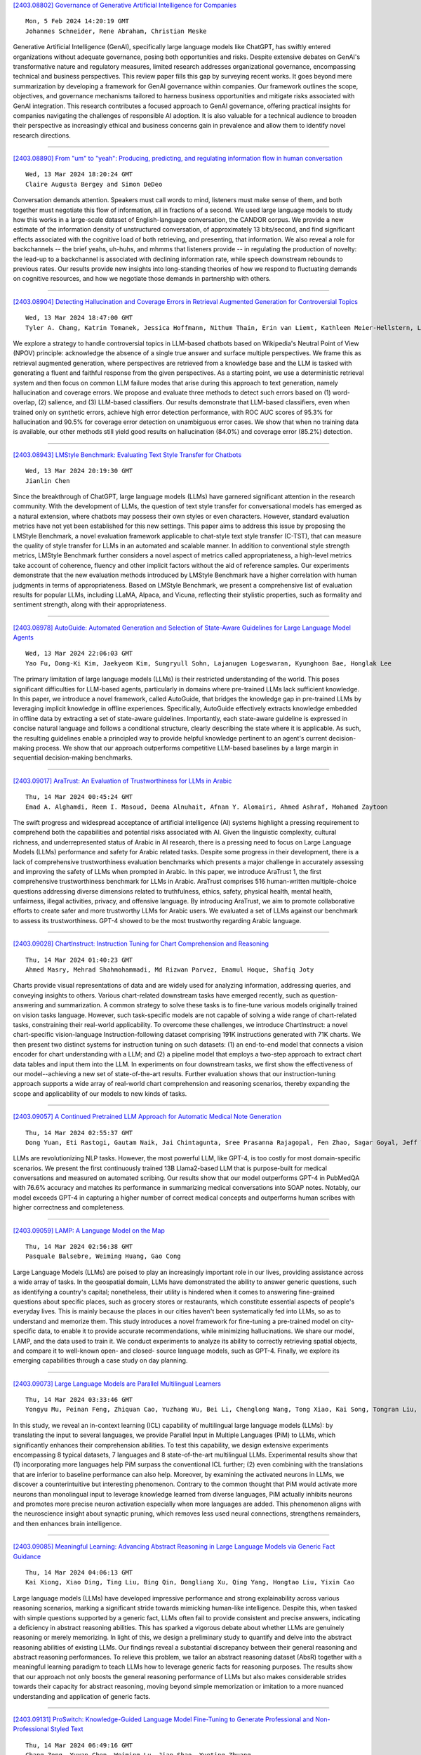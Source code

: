 
`[2403.08802] Governance of Generative Artificial Intelligence for Companies <https://arxiv.org/abs/2403.08802>`__

::

    Mon, 5 Feb 2024 14:20:19 GMT
    Johannes Schneider, Rene Abraham, Christian Meske

Generative Artificial Intelligence (GenAI), specifically large language models like ChatGPT, has swiftly entered organizations without adequate governance, posing both opportunities and risks. Despite extensive debates on GenAI's transformative nature and regulatory measures, limited research addresses organizational governance, encompassing technical and business perspectives. This review paper fills this gap by surveying recent works. It goes beyond mere summarization by developing a framework for GenAI governance within companies. Our framework outlines the scope, objectives, and governance mechanisms tailored to harness business opportunities and mitigate risks associated with GenAI integration. This research contributes a focused approach to GenAI governance, offering practical insights for companies navigating the challenges of responsible AI adoption. It is also valuable for a technical audience to broaden their perspective as increasingly ethical and business concerns gain in prevalence and allow them to identify novel research directions.

------------


`[2403.08890] From "um" to "yeah": Producing, predicting, and regulating information flow in human conversation <https://arxiv.org/abs/2403.08890>`__

::

    Wed, 13 Mar 2024 18:20:24 GMT
    Claire Augusta Bergey and Simon DeDeo

Conversation demands attention. Speakers must call words to mind, listeners must make sense of them, and both together must negotiate this flow of information, all in fractions of a second. We used large language models to study how this works in a large-scale dataset of English-language conversation, the CANDOR corpus. We provide a new estimate of the information density of unstructured conversation, of approximately 13 bits/second, and find significant effects associated with the cognitive load of both retrieving, and presenting, that information. We also reveal a role for backchannels -- the brief yeahs, uh-huhs, and mhmms that listeners provide -- in regulating the production of novelty: the lead-up to a backchannel is associated with declining information rate, while speech downstream rebounds to previous rates.
Our results provide new insights into long-standing theories of how we respond to fluctuating demands on cognitive resources, and how we negotiate those demands in partnership with others.

------------


`[2403.08904] Detecting Hallucination and Coverage Errors in Retrieval Augmented Generation for Controversial Topics <https://arxiv.org/abs/2403.08904>`__

::

    Wed, 13 Mar 2024 18:47:00 GMT
    Tyler A. Chang, Katrin Tomanek, Jessica Hoffmann, Nithum Thain, Erin van Liemt, Kathleen Meier-Hellstern, Lucas Dixon

We explore a strategy to handle controversial topics in LLM-based chatbots based on Wikipedia's Neutral Point of View (NPOV) principle: acknowledge the absence of a single true answer and surface multiple perspectives. We frame this as retrieval augmented generation, where perspectives are retrieved from a knowledge base and the LLM is tasked with generating a fluent and faithful response from the given perspectives. As a starting point, we use a deterministic retrieval system and then focus on common LLM failure modes that arise during this approach to text generation, namely hallucination and coverage errors. We propose and evaluate three methods to detect such errors based on (1) word-overlap, (2) salience, and (3) LLM-based classifiers. Our results demonstrate that LLM-based classifiers, even when trained only on synthetic errors, achieve high error detection performance, with ROC AUC scores of 95.3% for hallucination and 90.5% for coverage error detection on unambiguous error cases. We show that when no training data is available, our other methods still yield good results on hallucination (84.0%) and coverage error (85.2%) detection.

------------


`[2403.08943] LMStyle Benchmark: Evaluating Text Style Transfer for Chatbots <https://arxiv.org/abs/2403.08943>`__

::

    Wed, 13 Mar 2024 20:19:30 GMT
    Jianlin Chen

Since the breakthrough of ChatGPT, large language models (LLMs) have garnered significant attention in the research community. With the development of LLMs, the question of text style transfer for conversational models has emerged as a natural extension, where chatbots may possess their own styles or even characters. However, standard evaluation metrics have not yet been established for this new settings. This paper aims to address this issue by proposing the LMStyle Benchmark, a novel evaluation framework applicable to chat-style text style transfer (C-TST), that can measure the quality of style transfer for LLMs in an automated and scalable manner. In addition to conventional style strength metrics, LMStyle Benchmark further considers a novel aspect of metrics called appropriateness, a high-level metrics take account of coherence, fluency and other implicit factors without the aid of reference samples. Our experiments demonstrate that the new evaluation methods introduced by LMStyle Benchmark have a higher correlation with human judgments in terms of appropriateness.
Based on LMStyle Benchmark, we present a comprehensive list of evaluation results for popular LLMs, including LLaMA, Alpaca, and Vicuna, reflecting their stylistic properties, such as formality and sentiment strength, along with their appropriateness.

------------


`[2403.08978] AutoGuide: Automated Generation and Selection of State-Aware Guidelines for Large Language Model Agents <https://arxiv.org/abs/2403.08978>`__

::

    Wed, 13 Mar 2024 22:06:03 GMT
    Yao Fu, Dong-Ki Kim, Jaekyeom Kim, Sungryull Sohn, Lajanugen Logeswaran, Kyunghoon Bae, Honglak Lee

The primary limitation of large language models (LLMs) is their restricted understanding of the world. This poses significant difficulties for LLM-based agents, particularly in domains where pre-trained LLMs lack sufficient knowledge. In this paper, we introduce a novel framework, called AutoGuide, that bridges the knowledge gap in pre-trained LLMs by leveraging implicit knowledge in offline experiences. Specifically, AutoGuide effectively extracts knowledge embedded in offline data by extracting a set of state-aware guidelines. Importantly, each state-aware guideline is expressed in concise natural language and follows a conditional structure, clearly describing the state where it is applicable. As such, the resulting guidelines enable a principled way to provide helpful knowledge pertinent to an agent's current decision-making process. We show that our approach outperforms competitive LLM-based baselines by a large margin in sequential decision-making benchmarks.

------------


`[2403.09017] AraTrust: An Evaluation of Trustworthiness for LLMs in Arabic <https://arxiv.org/abs/2403.09017>`__

::

    Thu, 14 Mar 2024 00:45:24 GMT
    Emad A. Alghamdi, Reem I. Masoud, Deema Alnuhait, Afnan Y. Alomairi, Ahmed Ashraf, Mohamed Zaytoon

The swift progress and widespread acceptance of artificial intelligence (AI) systems highlight a pressing requirement to comprehend both the capabilities and potential risks associated with AI. Given the linguistic complexity, cultural richness, and underrepresented status of Arabic in AI research, there is a pressing need to focus on Large Language Models (LLMs) performance and safety for Arabic related tasks. Despite some progress in their development, there is a lack of comprehensive trustworthiness evaluation benchmarks which presents a major challenge in accurately assessing and improving the safety of LLMs when prompted in Arabic. In this paper, we introduce AraTrust 1, the first comprehensive trustworthiness benchmark for LLMs in Arabic. AraTrust comprises 516 human-written multiple-choice questions addressing diverse dimensions related to truthfulness, ethics, safety, physical health, mental health, unfairness, illegal activities, privacy, and offensive language. By introducing AraTrust, we aim to promote collaborative efforts to create safer and more trustworthy LLMs for Arabic users. We evaluated a set of LLMs against our benchmark to assess its trustworthiness. GPT-4 showed to be the most trustworthy regarding Arabic language.

------------


`[2403.09028] ChartInstruct: Instruction Tuning for Chart Comprehension and Reasoning <https://arxiv.org/abs/2403.09028>`__

::

    Thu, 14 Mar 2024 01:40:23 GMT
    Ahmed Masry, Mehrad Shahmohammadi, Md Rizwan Parvez, Enamul Hoque, Shafiq Joty

Charts provide visual representations of data and are widely used for analyzing information, addressing queries, and conveying insights to others.
Various chart-related downstream tasks have emerged recently, such as question-answering and summarization. A common strategy to solve these tasks is to fine-tune various models originally trained on vision tasks language.
However, such task-specific models are not capable of solving a wide range of chart-related tasks, constraining their real-world applicability. To overcome these challenges, we introduce ChartInstruct: a novel chart-specific vision-language Instruction-following dataset comprising 191K instructions generated with 71K charts. We then present two distinct systems for instruction tuning on such datasets: (1) an end-to-end model that connects a vision encoder for chart understanding with a LLM; and (2) a pipeline model that employs a two-step approach to extract chart data tables and input them into the LLM. In experiments on four downstream tasks, we first show the effectiveness of our model--achieving a new set of state-of-the-art results. Further evaluation shows that our instruction-tuning approach supports a wide array of real-world chart comprehension and reasoning scenarios, thereby expanding the scope and applicability of our models to new kinds of tasks.

------------


`[2403.09057] A Continued Pretrained LLM Approach for Automatic Medical Note Generation <https://arxiv.org/abs/2403.09057>`__

::

    Thu, 14 Mar 2024 02:55:37 GMT
    Dong Yuan, Eti Rastogi, Gautam Naik, Jai Chintagunta, Sree Prasanna Rajagopal, Fen Zhao, Sagar Goyal, Jeff Ward

LLMs are revolutionizing NLP tasks. However, the most powerful LLM, like GPT-4, is too costly for most domain-specific scenarios. We present the first continuously trained 13B Llama2-based LLM that is purpose-built for medical conversations and measured on automated scribing. Our results show that our model outperforms GPT-4 in PubMedQA with 76.6\% accuracy and matches its performance in summarizing medical conversations into SOAP notes. Notably, our model exceeds GPT-4 in capturing a higher number of correct medical concepts and outperforms human scribes with higher correctness and completeness.

------------


`[2403.09059] LAMP: A Language Model on the Map <https://arxiv.org/abs/2403.09059>`__

::

    Thu, 14 Mar 2024 02:56:38 GMT
    Pasquale Balsebre, Weiming Huang, Gao Cong

Large Language Models (LLMs) are poised to play an increasingly important role in our lives, providing assistance across a wide array of tasks. In the geospatial domain, LLMs have demonstrated the ability to answer generic questions, such as identifying a country's capital; nonetheless, their utility is hindered when it comes to answering fine-grained questions about specific places, such as grocery stores or restaurants, which constitute essential aspects of people's everyday lives. This is mainly because the places in our cities haven't been systematically fed into LLMs, so as to understand and memorize them. This study introduces a novel framework for fine-tuning a pre-trained model on city-specific data, to enable it to provide accurate recommendations, while minimizing hallucinations. We share our model, LAMP, and the data used to train it. We conduct experiments to analyze its ability to correctly retrieving spatial objects, and compare it to well-known open- and closed- source language models, such as GPT-4. Finally, we explore its emerging capabilities through a case study on day planning.

------------


`[2403.09073] Large Language Models are Parallel Multilingual Learners <https://arxiv.org/abs/2403.09073>`__

::

    Thu, 14 Mar 2024 03:33:46 GMT
    Yongyu Mu, Peinan Feng, Zhiquan Cao, Yuzhang Wu, Bei Li, Chenglong Wang, Tong Xiao, Kai Song, Tongran Liu, Chunliang Zhang, Jingbo Zhu

In this study, we reveal an in-context learning (ICL) capability of multilingual large language models (LLMs): by translating the input to several languages, we provide Parallel Input in Multiple Languages (PiM) to LLMs, which significantly enhances their comprehension abilities. To test this capability, we design extensive experiments encompassing 8 typical datasets, 7 languages and 8 state-of-the-art multilingual LLMs. Experimental results show that (1) incorporating more languages help PiM surpass the conventional ICL further; (2) even combining with the translations that are inferior to baseline performance can also help. Moreover, by examining the activated neurons in LLMs, we discover a counterintuitive but interesting phenomenon. Contrary to the common thought that PiM would activate more neurons than monolingual input to leverage knowledge learned from diverse languages, PiM actually inhibits neurons and promotes more precise neuron activation especially when more languages are added. This phenomenon aligns with the neuroscience insight about synaptic pruning, which removes less used neural connections, strengthens remainders, and then enhances brain intelligence.

------------


`[2403.09085] Meaningful Learning: Advancing Abstract Reasoning in Large Language Models via Generic Fact Guidance <https://arxiv.org/abs/2403.09085>`__

::

    Thu, 14 Mar 2024 04:06:13 GMT
    Kai Xiong, Xiao Ding, Ting Liu, Bing Qin, Dongliang Xu, Qing Yang, Hongtao Liu, Yixin Cao

Large language models (LLMs) have developed impressive performance and strong explainability across various reasoning scenarios, marking a significant stride towards mimicking human-like intelligence. Despite this, when tasked with simple questions supported by a generic fact, LLMs often fail to provide consistent and precise answers, indicating a deficiency in abstract reasoning abilities. This has sparked a vigorous debate about whether LLMs are genuinely reasoning or merely memorizing. In light of this, we design a preliminary study to quantify and delve into the abstract reasoning abilities of existing LLMs.
Our findings reveal a substantial discrepancy between their general reasoning and abstract reasoning performances. To relieve this problem, we tailor an abstract reasoning dataset (AbsR) together with a meaningful learning paradigm to teach LLMs how to leverage generic facts for reasoning purposes. The results show that our approach not only boosts the general reasoning performance of LLMs but also makes considerable strides towards their capacity for abstract reasoning, moving beyond simple memorization or imitation to a more nuanced understanding and application of generic facts.

------------


`[2403.09131] ProSwitch: Knowledge-Guided Language Model Fine-Tuning to Generate Professional and Non-Professional Styled Text <https://arxiv.org/abs/2403.09131>`__

::

    Thu, 14 Mar 2024 06:49:16 GMT
    Chang Zong, Yuyan Chen, Weiming Lu, Jian Shao, Yueting Zhuang

Large Language Models (LLMs) have demonstrated efficacy in various linguistic applications, including text summarization and controlled text generation.
However, studies into their capacity of switching between styles via fine-tuning remain underexplored. This study concentrates on textual professionalism and introduces a novel methodology, named ProSwitch, which equips a language model with the ability to produce both professional and non-professional responses through knowledge-guided instruction tuning.
ProSwitch unfolds across three phases: data preparation for gathering domain knowledge and training corpus; instruction tuning for optimizing language models with multiple levels of instruction formats; and comprehensive evaluation for assessing the professionalism discrimination and reference-based quality of generated text. Comparative analysis of ProSwitch against both general and specialized language models reveals that our approach outperforms baselines in switching between professional and non-professional text generation.

------------


`[2403.09148] Evaluating LLMs for Gender Disparities in Notable Persons <https://arxiv.org/abs/2403.09148>`__

::

    Thu, 14 Mar 2024 07:58:27 GMT
    Lauren Rhue, Sofie Goethals, Arun Sundararajan

This study examines the use of Large Language Models (LLMs) for retrieving factual information, addressing concerns over their propensity to produce factually incorrect "hallucinated" responses or to altogether decline to even answer prompt at all. Specifically, it investigates the presence of gender-based biases in LLMs' responses to factual inquiries. This paper takes a multi-pronged approach to evaluating GPT models by evaluating fairness across multiple dimensions of recall, hallucinations and declinations. Our findings reveal discernible gender disparities in the responses generated by GPT-3.5.
While advancements in GPT-4 have led to improvements in performance, they have not fully eradicated these gender disparities, notably in instances where responses are declined. The study further explores the origins of these disparities by examining the influence of gender associations in prompts and the homogeneity in the responses.

------------


`[2403.09162] Unveiling the Generalization Power of Fine-Tuned Large Language Models <https://arxiv.org/abs/2403.09162>`__

::

    Thu, 14 Mar 2024 08:18:59 GMT
    Haoran Yang, Yumeng Zhang, Jiaqi Xu, Hongyuan Lu, Pheng Ann Heng, Wai Lam

While Large Language Models (LLMs) have demonstrated exceptional multitasking abilities, fine-tuning these models on downstream, domain-specific datasets is often necessary to yield superior performance on test sets compared to their counterparts without fine-tuning. However, the comprehensive effects of fine-tuning on the LLMs' generalization ability are not fully understood. This paper delves into the differences between original, unmodified LLMs and their fine-tuned variants. Our primary investigation centers on whether fine-tuning affects the generalization ability intrinsic to LLMs. To elaborate on this, we conduct extensive experiments across five distinct language tasks on various datasets. Our main findings reveal that models fine-tuned on generation and classification tasks exhibit dissimilar behaviors in generalizing to different domains and tasks. Intriguingly, we observe that integrating the in-context learning strategy during fine-tuning on generation tasks can enhance the model's generalization ability. Through this systematic investigation, we aim to contribute valuable insights into the evolving landscape of fine-tuning practices for LLMs.

------------


`[2403.09163] Caveat Lector: Large Language Models in Legal Practice <https://arxiv.org/abs/2403.09163>`__

::

    Thu, 14 Mar 2024 08:19:41 GMT
    Eliza Mik

The current fascination with large language models, or LLMs, derives from the fact that many users lack the expertise to evaluate the quality of the generated text. LLMs may therefore appear more capable than they actually are.
The dangerous combination of fluency and superficial plausibility leads to the temptation to trust the generated text and creates the risk of overreliance.
Who would not trust perfect legalese? Relying recent findings in both technical and legal scholarship, this Article counterbalances the overly optimistic predictions as to the role of LLMs in legal practice. Integrating LLMs into legal workstreams without a better comprehension of their limitations, will create inefficiencies if not outright risks. Notwithstanding their unprecedented ability to generate text, LLMs do not understand text. Without the ability to understand meaning, LLMs will remain unable to use language, to acquire knowledge and to perform complex reasoning tasks. Trained to model language on the basis of stochastic word predictions, LLMs cannot distinguish fact from fiction. Their knowledge of the law is limited to word strings memorized in their parameters. It is also incomplete and largely incorrect.
LLMs operate at the level of word distributions, not at the level of verified facts. The resulting propensity to hallucinate, to produce statements that are incorrect but appear helpful and relevant, is alarming in high-risk areas like legal services. At present, lawyers should beware of relying on text generated by LLMs.

------------


`[2403.09164] Exploring the Comprehension of ChatGPT in Traditional Chinese Medicine Knowledge <https://arxiv.org/abs/2403.09164>`__

::

    Thu, 14 Mar 2024 08:20:40 GMT
    Li Yizhen, Huang Shaohan, Qi Jiaxing, Quan Lei, Han Dongran, Luan Zhongzhi

No previous work has studied the performance of Large Language Models (LLMs) in the context of Traditional Chinese Medicine (TCM), an essential and distinct branch of medical knowledge with a rich history. To bridge this gap, we present a TCM question dataset named TCM-QA, which comprises three question types: single choice, multiple choice, and true or false, to examine the LLM's capacity for knowledge recall and comprehensive reasoning within the TCM domain. In our study, we evaluate two settings of the LLM, zero-shot and few-shot settings, while concurrently discussing the differences between English and Chinese prompts. Our results indicate that ChatGPT performs best in true or false questions, achieving the highest precision of 0.688 while scoring the lowest precision is 0.241 in multiple-choice questions. Furthermore, we observed that Chinese prompts outperformed English prompts in our evaluations.
Additionally, we assess the quality of explanations generated by ChatGPT and their potential contribution to TCM knowledge comprehension. This paper offers valuable insights into the applicability of LLMs in specialized domains and paves the way for future research in leveraging these powerful models to advance TCM.

------------


`[2403.09167] Dial-insight: Fine-tuning Large Language Models with High-Quality Domain-Specific Data Preventing Capability Collapse <https://arxiv.org/abs/2403.09167>`__

::

    Thu, 14 Mar 2024 08:27:32 GMT
    Jianwei Sun, Chaoyang Mei, Linlin Wei, Kaiyu Zheng, Na Liu, Ming Cui, Tianyi Li

The efficacy of large language models (LLMs) is heavily dependent on the quality of the underlying data, particularly within specialized domains. A common challenge when fine-tuning LLMs for domain-specific applications is the potential degradation of the model's generalization capabilities. To address these issues, we propose a two-stage approach for the construction of production prompts designed to yield high-quality data. This method involves the generation of a diverse array of prompts that encompass a broad spectrum of tasks and exhibit a rich variety of expressions. Furthermore, we introduce a cost-effective, multi-dimensional quality assessment framework to ensure the integrity of the generated labeling data. Utilizing a dataset comprised of service provider and customer interactions from the real estate sector, we demonstrate a positive correlation between data quality and model performance.
Notably, our findings indicate that the domain-specific proficiency of general LLMs can be enhanced through fine-tuning with data produced via our proposed method, without compromising their overall generalization abilities, even when exclusively domain-specific data is employed for fine-tuning.

------------


`[2403.09207] TaxoLLaMA: WordNet-based Model for Solving Multiple Lexical Sematic Tasks <https://arxiv.org/abs/2403.09207>`__

::

    Thu, 14 Mar 2024 09:21:25 GMT
    Viktor Moskvoretskii, Ekaterina Neminova, Alina Lobanova, Alexander Panchenko, Irina Nikishina

In this paper, we explore the capabilities of LLMs in capturing lexical-semantic knowledge from WordNet on the example of the LLaMA-2-7b model and test it on multiple lexical semantic tasks. As the outcome of our experiments, we present TaxoLLaMA, the everything-in-one model, lightweight due to 4-bit quantization and LoRA. It achieves 11 SotA results, 4 top-2 results out of 16 tasks for the Taxonomy Enrichment, Hypernym Discovery, Taxonomy Construction, and Lexical Entailment tasks. Moreover, it demonstrates very strong zero-shot performance on Lexical Entailment and Taxonomy Construction with no fine-tuning. We also explore its hidden multilingual and domain adaptation capabilities with a little tuning or few-shot learning. All datasets, code, and model are available online at https://github.com/VityaVitalich/TaxoLLaMA

------------


`[2403.09362] Komodo: A Linguistic Expedition into Indonesia's Regional Languages <https://arxiv.org/abs/2403.09362>`__

::

    Thu, 14 Mar 2024 13:12:21 GMT
    Louis Owen, Vishesh Tripathi, Abhay Kumar, Biddwan Ahmed

The recent breakthroughs in Large Language Models (LLMs) have mostly focused on languages with easily available and sufficient resources, such as English.
However, there remains a significant gap for languages that lack sufficient linguistic resources in the public domain. Our work introduces Komodo-7B, 7-billion-parameter Large Language Models designed to address this gap by seamlessly operating across Indonesian, English, and 11 regional languages in Indonesia. Komodo-7B is a family of LLMs that consist of Komodo-7B-Base and Komodo-7B-Instruct. Komodo-7B-Instruct stands out by achieving state-of-the-art performance in various tasks and languages, outperforming the benchmarks set by OpenAI's GPT-3.5, Cohere's Aya-101, Llama-2-Chat-13B, Mixtral-8x7B-Instruct-v0.1, Gemma-7B-it , and many more. This model not only demonstrates superior performance in both language-specific and overall assessments but also highlights its capability to excel in linguistic diversity. Our commitment to advancing language models extends beyond well-resourced languages, aiming to bridge the gap for those with limited linguistic assets. Additionally, Komodo-7B-Instruct's better cross-language understanding contributes to addressing educational disparities in Indonesia, offering direct translations from English to 11 regional languages, a significant improvement compared to existing language translation services.
Komodo-7B represents a crucial step towards inclusivity and effectiveness in language models, providing to the linguistic needs of diverse communities.

------------


`[2403.09488] Rectifying Demonstration Shortcut in In-Context Learning <https://arxiv.org/abs/2403.09488>`__

::

    Thu, 14 Mar 2024 15:30:14 GMT
    Joonwon Jang, Sanghwan Jang, Wonbin Kweon, Minjin Jeon and Hwanjo Yu

Large language models (LLMs) are able to solve various tasks with only a few demonstrations utilizing their in-context learning (ICL) abilities. However, LLMs often rely on their pre-trained semantic priors of demonstrations rather than on the input-label relationships to proceed with ICL prediction. In this work, we term this phenomenon as the `Demonstration Shortcut'. While previous works have primarily focused on improving ICL prediction results for predefined tasks, we aim to rectify the Demonstration Shortcut, thereby enabling the LLM to effectively learn new input-label relationships from demonstrations. To achieve this, we introduce In-Context Calibration, a demonstration-aware calibration method. We evaluate the effectiveness of the proposed method in two settings: (1) the Original ICL Task using the standard label space and (2) the Task Learning setting, where the label space is replaced with semantically unrelated tokens. In both settings, In-Context Calibration demonstrates substantial improvements, with results generalized across three LLM families (OPT, GPT, and Llama2) under various configurations.

------------


`[2403.09522] MT-PATCHER: Selective and Extendable Knowledge Distillation from Large Language Models for Machine Translation <https://arxiv.org/abs/2403.09522>`__

::

    Thu, 14 Mar 2024 16:07:39 GMT
    Jiahuan Li, Shanbo Cheng, Shujian Huang and Jiajun Chen

Large Language Models (LLM) have demonstrated their strong ability in the field of machine translation (MT), yet they suffer from high computational cost and latency. Therefore, transferring translation knowledge from giant LLMs to medium-sized machine translation models is a promising research direction.
However, traditional knowledge distillation methods do not take the capability of student and teacher models into consideration, therefore repeatedly teaching student models on the knowledge they have learned, and failing to extend to novel contexts and knowledge. In this paper, we propose a framework called MT-Patcher, which transfers knowledge from LLMs to existing MT models in a selective, comprehensive and proactive manner. Considering the current translation ability of student MT models, we only identify and correct their translation errors, instead of distilling the whole translation from the teacher. Leveraging the strong language abilities of LLMs, we instruct LLM teachers to synthesize diverse contexts and anticipate more potential errors for the student. Experiment results on translating both specific language phenomena and general MT benchmarks demonstrate that finetuning the student MT model on about 10% examples can achieve comparable results to the traditional knowledge distillation method, and synthesized potential errors and diverse contexts further improve translation performances on unseen contexts and words.

------------


`[2403.09539] Logits of API-Protected LLMs Leak Proprietary Information <https://arxiv.org/abs/2403.09539>`__

::

    Thu, 14 Mar 2024 16:27:49 GMT
    Matthew Finlayson, Swabha Swayamdipta, Xiang Ren

The commercialization of large language models (LLMs) has led to the common practice of high-level API-only access to proprietary models. In this work, we show that even with a conservative assumption about the model architecture, it is possible to learn a surprisingly large amount of non-public information about an API-protected LLM from a relatively small number of API queries (e.g., costing under $1,000 for OpenAI's gpt-3.5-turbo). Our findings are centered on one key observation: most modern LLMs suffer from a softmax bottleneck, which restricts the model outputs to a linear subspace of the full output space. We show that this lends itself to a model image or a model signature which unlocks several capabilities with affordable cost: efficiently discovering the LLM's hidden size, obtaining full-vocabulary outputs, detecting and disambiguating different model updates, identifying the source LLM given a single full LLM output, and even estimating the output layer parameters. Our empirical investigations show the effectiveness of our methods, which allow us to estimate the embedding size of OpenAI's gpt-3.5-turbo to be about 4,096.
Lastly, we discuss ways that LLM providers can guard against these attacks, as well as how these capabilities can be viewed as a feature (rather than a bug) by allowing for greater transparency and accountability.

------------


`[2403.09559] Less is More: Data Value Estimation for Visual Instruction Tuning <https://arxiv.org/abs/2403.09559>`__

::

    Thu, 14 Mar 2024 16:47:25 GMT
    Zikang Liu, Kun Zhou, Wayne Xin Zhao, Dawei Gao, Yaliang Li, Ji-Rong Wen

Visual instruction tuning is the key to building multimodal large language models (MLLMs), which greatly improves the reasoning capabilities of large language models (LLMs) in vision scenario. However, existing MLLMs mostly rely on a mixture of multiple highly diverse visual instruction datasets for training (even more than a million instructions), which may introduce data redundancy. To investigate this issue, we conduct a series of empirical studies, which reveal a significant redundancy within the visual instruction datasets, and show that greatly reducing the amount of several instruction dataset even do not affect the performance. Based on the findings, we propose a new data selection approach TIVE, to eliminate redundancy within visual instruction data. TIVE first estimates the task-level and instance-level value of the visual instructions based on computed gradients. Then, according to the estimated values, TIVE determines the task proportion within the visual instructions, and selects representative instances to compose a smaller visual instruction subset for training. Experiments on LLaVA-1.5 show that our approach using only about 7.5% data can achieve comparable performance as the full-data fine-tuned model across seven benchmarks, even surpassing it on four of the benchmarks. Our code and data will be publicly released.

------------


`[2403.09606] Large Language Models and Causal Inference in Collaboration: A Comprehensive Survey <https://arxiv.org/abs/2403.09606>`__

::

    Thu, 14 Mar 2024 17:47:20 GMT
    Xiaoyu Liu, Paiheng Xu, Junda Wu, Jiaxin Yuan, Yifan Yang, Yuhang Zhou, Fuxiao Liu, Tianrui Guan, Haoliang Wang, Tong Yu, Julian McAuley, Wei Ai and Furong Huang

Causal inference has shown potential in enhancing the predictive accuracy, fairness, robustness, and explainability of Natural Language Processing (NLP) models by capturing causal relationships among variables. The emergence of generative Large Language Models (LLMs) has significantly impacted various NLP domains, particularly through their advanced reasoning capabilities. This survey focuses on evaluating and improving LLMs from a causal view in the following areas: understanding and improving the LLMs' reasoning capacity, addressing fairness and safety issues in LLMs, complementing LLMs with explanations, and handling multimodality. Meanwhile, LLMs' strong reasoning capacities can in turn contribute to the field of causal inference by aiding causal relationship discovery and causal effect estimations. This review explores the interplay between causal inference frameworks and LLMs from both perspectives, emphasizing their collective potential to further the development of more advanced and equitable artificial intelligence systems.

------------


`[2403.09636] Dynamic Memory Compression: Retrofitting LLMs for Accelerated Inference <https://arxiv.org/abs/2403.09636>`__

::

    Thu, 14 Mar 2024 17:59:26 GMT
    Piotr Nawrot, Adrian {\L}a\'ncucki, Marcin Chochowski, David Tarjan, Edoardo M. Ponti

Transformers have emerged as the backbone of large language models (LLMs).
However, generation remains inefficient due to the need to store in memory a cache of key-value representations for past tokens, whose size scales linearly with the input sequence length and batch size. As a solution, we propose Dynamic Memory Compression (DMC), a method for on-line key-value cache compression at inference time. Most importantly, the model learns to apply different compression rates in different heads and layers. We retrofit pre-trained LLMs such as Llama 2 (7B, 13B and 70B) into DMC Transformers, achieving up to ~3.7x throughput increase in auto-regressive inference on a NVIDIA H100 GPU. DMC is applied via continued pre-training on a negligible percentage of the original data without adding any extra parameters. We find that DMC preserves the original downstream performance with up to 4x cache compression, outperforming up-trained grouped-query attention (GQA). GQA and DMC can be even combined to obtain compounded gains. As a result DMC fits longer contexts and larger batches within any given memory budget.

------------


`[2403.08818] Multimodal Fusion of EHR in Structures and Semantics: Integrating Clinical Records and Notes with Hypergraph and LLM <https://arxiv.org/abs/2403.08818>`__

::

    Mon, 19 Feb 2024 23:48:40 GMT
    Hejie Cui, Xinyu Fang, Ran Xu, Xuan Kan, Joyce C. Ho, Carl Yang

Electronic Health Records (EHRs) have become increasingly popular to support clinical decision-making and healthcare in recent decades. EHRs usually contain heterogeneous information, such as structural data in tabular form and unstructured data in textual notes. Different types of information in EHRs can complement each other and provide a more complete picture of the health status of a patient. While there has been a lot of research on representation learning of structured EHR data, the fusion of different types of EHR data (multimodal fusion) is not well studied. This is mostly because of the complex medical coding systems used and the noise and redundancy present in the written notes.
In this work, we propose a new framework called MINGLE, which integrates both structures and semantics in EHR effectively. Our framework uses a two-level infusion strategy to combine medical concept semantics and clinical note semantics into hypergraph neural networks, which learn the complex interactions between different types of data to generate visit representations for downstream prediction. Experiment results on two EHR datasets, the public MIMIC-III and private CRADLE, show that MINGLE can effectively improve predictive performance by 11.83% relatively, enhancing semantic integration as well as multimodal fusion for structural and textual EHR data.

------------


`[2403.08819] Thermometer: Towards Universal Calibration for Large Language Models <https://arxiv.org/abs/2403.08819>`__

::

    Tue, 20 Feb 2024 04:13:48 GMT
    Maohao Shen, Subhro Das, Kristjan Greenewald, Prasanna Sattigeri, Gregory Wornell, Soumya Ghosh

We consider the issue of calibration in large language models (LLM). Recent studies have found that common interventions such as instruction tuning often result in poorly calibrated LLMs. Although calibration is well-explored in traditional applications, calibrating LLMs is uniquely challenging. These challenges stem as much from the severe computational requirements of LLMs as from their versatility, which allows them to be applied to diverse tasks.
Addressing these challenges, we propose THERMOMETER, a calibration approach tailored to LLMs. THERMOMETER learns an auxiliary model, given data from multiple tasks, for calibrating a LLM. It is computationally efficient, preserves the accuracy of the LLM, and produces better-calibrated responses for new tasks. Extensive empirical evaluations across various benchmarks demonstrate the effectiveness of the proposed method.

------------


`[2403.08820] Diet-ODIN: A Novel Framework for Opioid Misuse Detection with Interpretable Dietary Patterns <https://arxiv.org/abs/2403.08820>`__

::

    Wed, 21 Feb 2024 19:36:24 GMT
    Zheyuan Zhang, Zehong Wang, Shifu Hou, Evan Hall, Landon Bachman, Vincent Galassi, Jasmine White, Nitesh V. Chawla, Chuxu Zhang, Yanfang Ye

The opioid crisis has been one of the most critical society concerns in the United States. Although the medication assisted treatment (MAT) is recognized as the most effective treatment for opioid misuse and addiction, the various side effects can trigger opioid relapse. In addition to MAT, the dietary nutrition intervention has been demonstrated its importance in opioid misuse prevention and recovery. However, research on the alarming connections between dietary patterns and opioid misuse remain under-explored. In response to this gap, in this paper, we first establish a large-scale multifaceted dietary benchmark dataset related to opioid users at the first attempt and then develop a novel framework - i.e., namely Opioid Misuse Detection with Interpretable Dietary Patterns (Diet-ODIN) - to bridge heterogeneous graph (HG) and large language model (LLM) for the identification of users with opioid misuse and the interpretation of their associated dietary patterns. Specifically, in Diet-ODIN, we first construct an HG to comprehensively incorporate both dietary and health-related information, and then we devise a holistic graph learning framework with noise reduction to fully capitalize both users' individual dietary habits and shared dietary patterns for the detection of users with opioid misuse. To further delve into the intricate correlations between dietary patterns and opioid misuse, we exploit an LLM by utilizing the knowledge obtained from the graph learning model for interpretation. The extensive experimental results based on our established benchmark with quantitative and qualitative measures demonstrate the outstanding performance of Diet-ODIN in exploring the complex interplay between opioid misuse and dietary patterns, by comparison with state-of-the-art baseline methods.

------------


`[2403.08822] LoRA-SP: Streamlined Partial Parameter Adaptation for Resource-Efficient Fine-Tuning of Large Language Models <https://arxiv.org/abs/2403.08822>`__

::

    Wed, 28 Feb 2024 06:50:10 GMT
    Yichao Wu, Yafei Xiang, Shuning Huo, Yulu Gong, Penghao Liang

In addressing the computational and memory demands of fine-tuning Large Language Models(LLMs), we propose LoRA-SP(Streamlined Partial Parameter Adaptation), a novel approach utilizing randomized half-selective parameter freezing within the Low-Rank Adaptation(LoRA)framework. This method efficiently balances pre-trained knowledge retention and adaptability for task-specific optimizations. Through a randomized mechanism, LoRA-SP determines which parameters to update or freeze, significantly reducing computational and memory requirements without compromising model performance. We evaluated LoRA-SP across several benchmark NLP tasks, demonstrating its ability to achieve competitive performance with substantially lower resource consumption compared to traditional full-parameter fine-tuning and other parameter-efficient techniques. LoRA-SP innovative approach not only facilitates the deployment of advanced NLP models in resource-limited settings but also opens new research avenues into effective and efficient model adaptation strategies.

------------


`[2403.08946] Usable XAI: 10 Strategies Towards Exploiting Explainability in the LLM Era <https://arxiv.org/abs/2403.08946>`__

::

    Wed, 13 Mar 2024 20:25:27 GMT
    Xuansheng Wu, Haiyan Zhao, Yaochen Zhu, Yucheng Shi, Fan Yang, Tianming Liu, Xiaoming Zhai, Wenlin Yao, Jundong Li, Mengnan Du, Ninghao Liu

Explainable AI (XAI) refers to techniques that provide human-understandable insights into the workings of AI models. Recently, the focus of XAI is being extended towards Large Language Models (LLMs) which are often criticized for their lack of transparency. This extension calls for a significant transformation in XAI methodologies because of two reasons. First, many existing XAI methods cannot be directly applied to LLMs due to their complexity advanced capabilities. Second, as LLMs are increasingly deployed across diverse industry applications, the role of XAI shifts from merely opening the "black box" to actively enhancing the productivity and applicability of LLMs in real-world settings. Meanwhile, unlike traditional machine learning models that are passive recipients of XAI insights, the distinct abilities of LLMs can reciprocally enhance XAI. Therefore, in this paper, we introduce Usable XAI in the context of LLMs by analyzing (1) how XAI can benefit LLMs and AI systems, and (2) how LLMs can contribute to the advancement of XAI. We introduce 10 strategies, introducing the key techniques for each and discussing their associated challenges. We also provide case studies to demonstrate how to obtain and leverage explanations. The code used in this paper can be found at: https://github.com/JacksonWuxs/UsableXAI_LLM.

------------


`[2403.09054] Keyformer: KV Cache Reduction through Key Tokens Selection for Efficient Generative Inference <https://arxiv.org/abs/2403.09054>`__

::

    Thu, 14 Mar 2024 02:42:42 GMT
    Muhammad Adnan and Akhil Arunkumar and Gaurav Jain and Prashant J. Nair and Ilya Soloveychik and Purushotham Kamath

Transformers have emerged as the underpinning architecture for Large Language Models (LLMs). In generative language models, the inference process involves two primary phases: prompt processing and token generation. Token generation, which constitutes the majority of the computational workload, primarily entails vector-matrix multiplications and interactions with the Key-Value (KV) Cache.
This phase is constrained by memory bandwidth due to the overhead of transferring weights and KV cache values from the memory system to the computing units. This memory bottleneck becomes particularly pronounced in applications that require long-context and extensive text generation, both of which are increasingly crucial for LLMs.
This paper introduces "Keyformer", an innovative inference-time approach, to mitigate the challenges associated with KV cache size and memory bandwidth utilization. Keyformer leverages the observation that approximately 90% of the attention weight in generative inference focuses on a specific subset of tokens, referred to as "key" tokens. Keyformer retains only the key tokens in the KV cache by identifying these crucial tokens using a novel score function.
This approach effectively reduces both the KV cache size and memory bandwidth usage without compromising model accuracy. We evaluate Keyformer's performance across three foundational models: GPT-J, Cerebras-GPT, and MPT, which employ various positional embedding algorithms. Our assessment encompasses a variety of tasks, with a particular emphasis on summarization and conversation tasks involving extended contexts. Keyformer's reduction of KV cache reduces inference latency by 2.1x and improves token generation throughput by 2.4x, while preserving the model's accuracy.

------------


`[2403.09613] Reawakening knowledge: Anticipatory recovery from catastrophic interference via structured training <https://arxiv.org/abs/2403.09613>`__

::

    Thu, 14 Mar 2024 17:51:54 GMT
    Yanlai Yang, Matt Jones, Michael C. Mozer, Mengye Ren

We explore the training dynamics of neural networks in a structured non-IID setting where documents are presented cyclically in a fixed, repeated sequence.
Typically, networks suffer from catastrophic interference when training on a sequence of documents; however, we discover a curious and remarkable property of LLMs fine-tuned sequentially in this setting: they exhibit anticipatory behavior, recovering from the forgetting on documents before encountering them again. The behavior emerges and becomes more robust as the architecture scales up its number of parameters. Through comprehensive experiments and visualizations, we uncover new insights into training over-parameterized networks in structured environments.

------------


`[2310.10404] LLM4SGG: Large Language Model for Weakly Supervised Scene Graph Generation <https://arxiv.org/abs/2310.10404>`__

::

    Mon, 16 Oct 2023 13:49:46 GMT
    Kibum Kim, Kanghoon Yoon, Jaehyeong Jeon, Yeonjun In, Jinyoung Moon, Donghyun Kim, Chanyoung Park

Weakly-Supervised Scene Graph Generation (WSSGG) research has recently emerged as an alternative to the fully-supervised approach that heavily relies on costly annotations. In this regard, studies on WSSGG have utilized image captions to obtain unlocalized triplets while primarily focusing on grounding the unlocalized triplets over image regions. However, they have overlooked the two issues involved in the triplet formation process from the captions: 1) Semantic over-simplification issue arises when extracting triplets from captions, where fine-grained predicates in captions are undesirably converted into coarse-grained predicates, resulting in a long-tailed predicate distribution, and 2) Low-density scene graph issue arises when aligning the triplets in the caption with entity/predicate classes of interest, where many triplets are discarded and not used in training, leading to insufficient supervision. To tackle the two issues, we propose a new approach, i.e., Large Language Model for weakly-supervised SGG (LLM4SGG), where we mitigate the two issues by leveraging the LLM's in-depth understanding of language and reasoning ability during the extraction of triplets from captions and alignment of entity/predicate classes with target data. To further engage the LLM in these processes, we adopt the idea of Chain-of-Thought and the in-context few-shot learning strategy. To validate the effectiveness of LLM4SGG, we conduct extensive experiments on Visual Genome and GQA datasets, showing significant improvements in both Recall@K and mean Recall@K compared to the state-of-the-art WSSGG methods. A further appeal is that LLM4SGG is data-efficient, enabling effective model training with a small amount of training images.

------------


`[2403.08773] Veagle: Advancements in Multimodal Representation Learning <https://arxiv.org/abs/2403.08773>`__

::

    Thu, 18 Jan 2024 12:45:25 GMT
    Rajat Chawla, Arkajit Datta, Tushar Verma, Adarsh Jha, Anmol Gautam, Ayush Vatsal, Sukrit Chaterjee, Mukunda NS, Ishaan Bhola

Lately, researchers in artificial intelligence have been really interested in how language and vision come together, giving rise to the development of multimodal models that aim to seamlessly integrate textual and visual information. Multimodal models, an extension of Large Language Models (LLMs), have exhibited remarkable capabilities in addressing a diverse array of tasks, ranging from image captioning and visual question answering (VQA) to visual grounding. While these models have showcased significant advancements, challenges persist in accurately interpreting images and answering the question, a common occurrence in real-world scenarios. This paper introduces a novel approach to enhance the multimodal capabilities of existing models. In response to the limitations observed in current Vision Language Models (VLMs) and Multimodal Large Language Models (MLLMs), our proposed model Veagle, incorporates a unique mechanism inspired by the successes and insights of previous works. Veagle leverages a dynamic mechanism to project encoded visual information directly into the language model. This dynamic approach allows for a more nuanced understanding of intricate details present in visual contexts.
To validate the effectiveness of Veagle, we conduct comprehensive experiments on benchmark datasets, emphasizing tasks such as visual question answering and image understanding. Our results indicate a improvement of 5-6 \% in performance, with Veagle outperforming existing models by a notable margin. The outcomes underscore the model's versatility and applicability beyond traditional benchmarks.

------------


`[2403.08828] People Attribute Purpose to Autonomous Vehicles When Explaining Their Behavior <https://arxiv.org/abs/2403.08828>`__

::

    Mon, 11 Mar 2024 11:48:50 GMT
    Balint Gyevnar and Stephanie Droop and Tadeg Quillien

A hallmark of a good XAI system is explanations that users can understand and act on. In many cases, this requires a system to offer causal or counterfactual explanations that are intelligible. Cognitive science can help us understand what kinds of explanations users might expect, and in which format to frame these explanations. We briefly review relevant literature from the cognitive science of explanation, particularly as it concerns teleology, the tendency to explain a decision in terms of the purpose it was meant to achieve. We then report empirical data on how people generate explanations for the behavior of autonomous vehicles, and how they evaluate these explanations. In a first survey, participants (n=54) were shown videos of a road scene and asked to generate either mechanistic, counterfactual, or teleological verbal explanations for a vehicle's actions. In the second survey, a different set of participants (n=356) rated these explanations along various metrics including quality, trustworthiness, and how much each explanatory mode was emphasized in the explanation. Participants deemed mechanistic and teleological explanations as significantly higher quality than counterfactual explanations. In addition, perceived teleology was the best predictor of perceived quality and trustworthiness. Neither perceived teleology nor quality ratings were affected by whether the car whose actions were being explained was an autonomous vehicle or was being driven by a person. The results show people use and value teleological concepts to evaluate information about both other people and autonomous vehicles, indicating they find the 'intentional stance' a convenient abstraction. We make our dataset of annotated video situations with explanations, called Human Explanations for Autonomous Driving Decisions (HEADD), publicly available, which we hope will prompt further research.

------------


`[2403.08833] TINA: Think, Interaction, and Action Framework for Zero-Shot Vision Language Navigation <https://arxiv.org/abs/2403.08833>`__

::

    Wed, 13 Mar 2024 05:22:39 GMT
    Dingbang Li, Wenzhou Chen, Xin Lin

Zero-shot navigation is a critical challenge in Vision-Language Navigation (VLN) tasks, where the ability to adapt to unfamiliar instructions and to act in unknown environments is essential. Existing supervised learning-based models, trained using annotated data through reinforcement learning, exhibit limitations in generalization capabilities. Large Language Models (LLMs), with their extensive knowledge and emergent reasoning abilities, present a potential pathway for achieving zero-shot navigation. This paper presents a VLN agent based on LLMs, exploring approaches to the zero-shot navigation problem. To compensate for the shortcomings of LLMs in environmental perception, we propose the Thinking, Interacting, and Action (TINA) framework. TINA enables the agent to scrutinize perceptual information and autonomously query key clues within the environment through an introduced question-answering module, thereby aligning instructions with specific perceptual data. The navigation agent's perceptual abilities are enhanced through the TINA framework, while the explicit thought and query processes also improve the navigational procedure's explainability and transparency. We evaluate the performance of our method on the Room-to-Room dataset. The experiment results indicate that our approach improves the navigation performance of LLM-based agents. Our approach also outperformed some supervised learning-based methods, highlighting its efficacy in zero-shot navigation.

------------


`[2403.08844] AcademiaOS: Automating Grounded Theory Development in Qualitative Research with Large Language Models <https://arxiv.org/abs/2403.08844>`__

::

    Wed, 13 Mar 2024 15:54:49 GMT
    Thomas \"Ubellacker

AcademiaOS is a first attempt to automate grounded theory development in qualitative research with large language models. Using recent large language models' language understanding, generation, and reasoning capabilities, AcademiaOS codes curated qualitative raw data such as interview transcripts and develops themes and dimensions to further develop a grounded theoretical model, affording novel insights. A user study (n=19) suggests that the system finds acceptance in the academic community and exhibits the potential to augment humans in qualitative research. AcademiaOS has been made open-source for others to build upon and adapt to their use cases.

------------


`[2403.08882] Cultural evolution in populations of Large Language Models <https://arxiv.org/abs/2403.08882>`__

::

    Wed, 13 Mar 2024 18:11:17 GMT
    J\'er\'emy Perez, Corentin L\'eger, Marcela Ovando-Tellez, Chris Foulon, Joan Dussauld, Pierre-Yves Oudeyer, Cl\'ement Moulin-Frier

Research in cultural evolution aims at providing causal explanations for the change of culture over time. Over the past decades, this field has generated an important body of knowledge, using experimental, historical, and computational methods. While computational models have been very successful at generating testable hypotheses about the effects of several factors, such as population structure or transmission biases, some phenomena have so far been more complex to capture using agent-based and formal models. This is in particular the case for the effect of the transformations of social information induced by evolved cognitive mechanisms. We here propose that leveraging the capacity of Large Language Models (LLMs) to mimic human behavior may be fruitful to address this gap. On top of being an useful approximation of human cultural dynamics, multi-agents models featuring generative agents are also important to study for their own sake. Indeed, as artificial agents are bound to participate more and more to the evolution of culture, it is crucial to better understand the dynamics of machine-generated cultural evolution. We here present a framework for simulating cultural evolution in populations of LLMs, allowing the manipulation of variables known to be important in cultural evolution, such as network structure, personality, and the way social information is aggregated and transformed. The software we developed for conducting these simulations is open-source and features an intuitive user-interface, which we hope will help to build bridges between the fields of cultural evolution and generative artificial intelligence.

------------


`[2403.08937] Bugs in Large Language Models Generated Code <https://arxiv.org/abs/2403.08937>`__

::

    Wed, 13 Mar 2024 20:12:01 GMT
    Florian Tambon, Arghavan Moradi Dakhel, Amin Nikanjam, Foutse Khomh, Michel C. Desmarais, Giuliano Antoniol

Large Language Models (LLMs) for code have gained significant attention recently. They can generate code in different programming languages based on provided prompts, fulfilling a long-lasting dream in Software Engineering (SE), i.e., automatic code generation. Similar to human-written code, LLM-generated code is prone to bugs, and these bugs have not yet been thoroughly examined by the community. Given the increasing adoption of LLM-based code generation tools (e.g., GitHub Copilot) in SE activities, it is critical to understand the characteristics of bugs contained in code generated by LLMs. This paper examines a sample of 333 bugs collected from code generated using three leading LLMs (i.e., CodeGen, PanGu-Coder, and Codex) and identifies the following 10 distinctive bug patterns: Misinterpretations, Syntax Error, Silly Mistake, Prompt-biased code, Missing Corner Case, Wrong Input Type, Hallucinated Object, Wrong Attribute, Incomplete Generation, and Non-Prompted Consideration. The bug patterns are presented in the form of a taxonomy. The identified bug patterns are validated using an online survey with 34 LLM practitioners and researchers.
The surveyed participants generally asserted the significance and prevalence of the bug patterns. Researchers and practitioners can leverage these findings to develop effective quality assurance techniques for LLM-generated code. This study sheds light on the distinctive characteristics of LLM-generated code.

------------


`[2403.08950] Exploring Prompt Engineering Practices in the Enterprise <https://arxiv.org/abs/2403.08950>`__

::

    Wed, 13 Mar 2024 20:32:32 GMT
    Michael Desmond and Michelle Brachman

Interaction with Large Language Models (LLMs) is primarily carried out via prompting. A prompt is a natural language instruction designed to elicit certain behaviour or output from a model. In theory, natural language prompts enable non-experts to interact with and leverage LLMs. However, for complex tasks and tasks with specific requirements, prompt design is not trivial.
Creating effective prompts requires skill and knowledge, as well as significant iteration in order to determine model behavior, and guide the model to accomplish a particular goal. We hypothesize that the way in which users iterate on their prompts can provide insight into how they think prompting and models work, as well as the kinds of support needed for more efficient prompt engineering. To better understand prompt engineering practices, we analyzed sessions of prompt editing behavior, categorizing the parts of prompts users iterated on and the types of changes they made. We discuss design implications and future directions based on these prompt engineering practices.

------------


`[2403.09072] UniCode: Learning a Unified Codebook for Multimodal Large Language Models <https://arxiv.org/abs/2403.09072>`__

::

    Thu, 14 Mar 2024 03:29:58 GMT
    Sipeng Zheng, Bohan Zhou, Yicheng Feng, Ye Wang, Zongqing Lu

In this paper, we propose \textbf{UniCode}, a novel approach within the domain of multimodal large language models (MLLMs) that learns a unified codebook to efficiently tokenize visual, text, and potentially other types of signals. This innovation addresses a critical limitation in existing MLLMs: their reliance on a text-only codebook, which restricts MLLM's ability to generate images and texts in a multimodal context. Towards this end, we propose a language-driven iterative training paradigm, coupled with an in-context pre-training task we term ``image decompression'', enabling our model to interpret compressed visual data and generate high-quality images.The unified codebook empowers our model to extend visual instruction tuning to non-linguistic generation tasks. Moreover, UniCode is adaptable to diverse stacked quantization approaches in order to compress visual signals into a more compact token representation. Despite using significantly fewer parameters and less data during training, Unicode demonstrates promising capabilities in visual reconstruction and generation. It also achieves performances comparable to leading MLLMs across a spectrum of VQA benchmarks.

------------


`[2403.09142] USimAgent: Large Language Models for Simulating Search Users <https://arxiv.org/abs/2403.09142>`__

::

    Thu, 14 Mar 2024 07:40:54 GMT
    Erhan Zhang, Xingzhu Wang, Peiyuan Gong, Yankai Lin, Jiaxin Mao

Due to the advantages in the cost-efficiency and reproducibility, user simulation has become a promising solution to the user-centric evaluation of information retrieval systems. Nonetheless, accurately simulating user search behaviors has long been a challenge, because users' actions in search are highly complex and driven by intricate cognitive processes such as learning, reasoning, and planning. Recently, Large Language Models (LLMs) have demonstrated remarked potential in simulating human-level intelligence and have been used in building autonomous agents for various tasks. However, the potential of using LLMs in simulating search behaviors has not yet been fully explored. In this paper, we introduce a LLM-based user search behavior simulator, USimAgent. The proposed simulator can simulate users' querying, clicking, and stopping behaviors during search, and thus, is capable of generating complete search sessions for specific search tasks. Empirical investigation on a real user behavior dataset shows that the proposed simulator outperforms existing methods in query generation and is comparable to traditional methods in predicting user clicks and stopping behaviors. These results not only validate the effectiveness of using LLMs for user simulation but also shed light on the development of a more robust and generic user simulators.

------------


`[2403.09333] Griffon v2: Advancing Multimodal Perception with High-Resolution Scaling and Visual-Language Co-Referring <https://arxiv.org/abs/2403.09333>`__

::

    Thu, 14 Mar 2024 12:21:37 GMT
    Yufei Zhan, Yousong Zhu, Hongyin Zhao, Fan Yang, Ming Tang, Jinqiao Wang

Large Vision Language Models have achieved fine-grained object perception, but the limitation of image resolution remains a significant obstacle to surpass the performance of task-specific experts in complex and dense scenarios. Such limitation further restricts the model's potential to achieve nuanced visual and language referring in domains such as GUI Agents, Counting and \etc. To address this issue, we introduce a unified high-resolution generalist model, Griffon v2, enabling flexible object referring with visual and textual prompts. To efficiently scaling up image resolution, we design a simple and lightweight down-sampling projector to overcome the input tokens constraint in Large Language Models. This design inherently preserves the complete contexts and fine details, and significantly improves multimodal perception ability especially for small objects. Building upon this, we further equip the model with visual-language co-referring capabilities through a plug-and-play visual tokenizer. It enables user-friendly interaction with flexible target images, free-form texts and even coordinates. Experiments demonstrate that Griffon v2 can localize any objects of interest with visual and textual referring, achieve state-of-the-art performance on REC, phrase grounding, and REG tasks, and outperform expert models in object detection and object counting. Data, codes and models will be released at https://github.com/jefferyZhan/Griffon.

------------


`[2403.09409] "Like a Nesting Doll": Analyzing Recursion Analogies Generated by CS Students using Large Language Models <https://arxiv.org/abs/2403.09409>`__

::

    Thu, 14 Mar 2024 14:01:26 GMT
    Seth Bernstein, Paul Denny, Juho Leinonen, Lauren Kan, Arto Hellas, Matt Littlefield Sami Sarsa, Stephen MacNeil

Grasping complex computing concepts often poses a challenge for students who struggle to anchor these new ideas to familiar experiences and understandings.
To help with this, a good analogy can bridge the gap between unfamiliar concepts and familiar ones, providing an engaging way to aid understanding.
However, creating effective educational analogies is difficult even for experienced instructors. We investigate to what extent large language models (LLMs), specifically ChatGPT, can provide access to personally relevant analogies on demand. Focusing on recursion, a challenging threshold concept, we conducted an investigation analyzing the analogies generated by more than 350 first-year computing students. They were provided with a code snippet and tasked to generate their own recursion-based analogies using ChatGPT, optionally including personally relevant topics in their prompts. We observed a great deal of diversity in the analogies produced with student-prescribed topics, in contrast to the otherwise generic analogies, highlighting the value of student creativity when working with LLMs. Not only did students enjoy the activity and report an improved understanding of recursion, but they described more easily remembering analogies that were personally and culturally relevant.

------------


`[2403.09410] XCoOp: Explainable Prompt Learning for Computer-Aided Diagnosis via Concept-guided Context Optimization <https://arxiv.org/abs/2403.09410>`__

::

    Thu, 14 Mar 2024 14:02:01 GMT
    Yequan Bie, Luyang Luo, Zhixuan Chen, Hao Chen

Utilizing potent representations of the large vision-language models (VLMs) to accomplish various downstream tasks has attracted increasing attention.
Within this research field, soft prompt learning has become a representative approach for efficiently adapting VLMs such as CLIP, to tasks like image classification. However, most existing prompt learning methods learn text tokens that are unexplainable, which cannot satisfy the stringent interpretability requirements of Explainable Artificial Intelligence (XAI) in high-stakes scenarios like healthcare. To address this issue, we propose a novel explainable prompt learning framework that leverages medical knowledge by aligning the semantics of images, learnable prompts, and clinical concept-driven prompts at multiple granularities. Moreover, our framework addresses the lack of valuable concept annotations by eliciting knowledge from large language models and offers both visual and textual explanations for the prompts. Extensive experiments and explainability analyses conducted on various datasets, with and without concept labels, demonstrate that our method simultaneously achieves superior diagnostic performance, flexibility, and interpretability, shedding light on the effectiveness of foundation models in facilitating XAI. The code will be made publically available.

------------


`[2403.09442] LLM-based agents for automating the enhancement of user story quality: An early report <https://arxiv.org/abs/2403.09442>`__

::

    Thu, 14 Mar 2024 14:35:53 GMT
    Zheying Zhang, Maruf Rayhan, Tomas Herda, Manuel Goisauf, Pekka Abrahamsson

In agile software development, maintaining high-quality user stories is crucial, but also challenging. This study explores the use of large language models to automatically improve the user story quality in Austrian Post Group IT agile teams. We developed a reference model for an Autonomous LLM-based Agent System and implemented it at the company. The quality of user stories in the study and the effectiveness of these agents for user story quality improvement was assessed by 11 participants across six agile teams. Our findings demonstrate the potential of LLMs in improving user story quality, contributing to the research on AI role in agile development, and providing a practical example of the transformative impact of AI in an industry setting.

------------


`[2403.09498] From Skepticism to Acceptance: Simulating the Attitude Dynamics Toward Fake News <https://arxiv.org/abs/2403.09498>`__

::

    Thu, 14 Mar 2024 15:40:13 GMT
    Yuhan Liu, Xiuying Chen, Xiaoqing Zhang, Xing Gao, Ji Zhang, Rui Yan

In the digital era, the rapid propagation of fake news and rumors via social networks brings notable societal challenges and impacts public opinion regulation. Traditional fake news modeling typically forecasts the general popularity trends of different groups or numerically represents opinions shift.
However, these methods often oversimplify real-world complexities and overlook the rich semantic information of news text. The advent of large language models (LLMs) provides the possibility of modeling subtle dynamics of opinion.
Consequently, in this work, we introduce a Fake news Propagation Simulation framework (FPS) based on LLM, which studies the trends and control of fake news propagation in detail. Specifically, each agent in the simulation represents an individual with a distinct personality. They are equipped with both short-term and long-term memory, as well as a reflective mechanism to mimic human-like thinking. Every day, they engage in random opinion exchanges, reflect on their thinking, and update their opinions. Our simulation results uncover patterns in fake news propagation related to topic relevance, and individual traits, aligning with real-world observations. Additionally, we evaluate various intervention strategies and demonstrate that early and appropriately frequent interventions strike a balance between governance cost and effectiveness, offering valuable insights for practical applications. Our study underscores the significant utility and potential of LLMs in combating fake news.

------------


`[2403.09513] AdaShield: Safeguarding Multimodal Large Language Models from Structure-based Attack via Adaptive Shield Prompting <https://arxiv.org/abs/2403.09513>`__

::

    Thu, 14 Mar 2024 15:57:13 GMT
    Yu Wang, Xiaogeng Liu, Yu Li, Muhao Chen, Chaowei Xiao

With the advent and widespread deployment of Multimodal Large Language Models (MLLMs), the imperative to ensure their safety has become increasingly pronounced. However, with the integration of additional modalities, MLLMs are exposed to new vulnerabilities, rendering them prone to structured-based jailbreak attacks, where semantic content (e.g., "harmful text") has been injected into the images to mislead MLLMs. In this work, we aim to defend against such threats. Specifically, we propose \textbf{Ada}ptive \textbf{Shield} Prompting (\textbf{AdaShield}), which prepends inputs with defense prompts to defend MLLMs against structure-based jailbreak attacks without fine-tuning MLLMs or training additional modules (e.g., post-stage content detector). Initially, we present a manually designed static defense prompt, which thoroughly examines the image and instruction content step by step and specifies response methods to malicious queries. Furthermore, we introduce an adaptive auto-refinement framework, consisting of a target MLLM and a LLM-based defense prompt generator (Defender). These components collaboratively and iteratively communicate to generate a defense prompt.
Extensive experiments on the popular structure-based jailbreak attacks and benign datasets show that our methods can consistently improve MLLMs' robustness against structure-based jailbreak attacks without compromising the model's general capabilities evaluated on standard benign tasks. Our code is available at https://github.com/rain305f/AdaShield.

------------


`[2403.09530] VisionGPT-3D: A Generalized Multimodal Agent for Enhanced 3D Vision Understanding <https://arxiv.org/abs/2403.09530>`__

::

    Thu, 14 Mar 2024 16:13:00 GMT
    Chris Kelly, Luhui Hu, Jiayin Hu, Yu Tian, Deshun Yang, Bang Yang, Cindy Yang, Zihao Li, Zaoshan Huang, Yuexian Zou

The evolution of text to visual components facilitates people's daily lives, such as generating image, videos from text and identifying the desired elements within the images. Computer vision models involving the multimodal abilities in the previous days are focused on image detection, classification based on well-defined objects. Large language models (LLMs) introduces the transformation from nature language to visual objects, which present the visual layout for text contexts. OpenAI GPT-4 has emerged as the pinnacle in LLMs, while the computer vision (CV) domain boasts a plethora of state-of-the-art (SOTA) models and algorithms to convert 2D images to their 3D representations.
However, the mismatching between the algorithms with the problem could lead to undesired results. In response to this challenge, we propose an unified VisionGPT-3D framework to consolidate the state-of-the-art vision models, thereby facilitating the development of vision-oriented AI. VisionGPT-3D provides a versatile multimodal framework building upon the strengths of multimodal foundation models. It seamlessly integrates various SOTA vision models and brings the automation in the selection of SOTA vision models, identifies the suitable 3D mesh creation algorithms corresponding to 2D depth maps analysis, generates optimal results based on diverse multimodal inputs such as text prompts.
Keywords: VisionGPT-3D, 3D vision understanding, Multimodal agent

------------


`[2403.09565] Welcome Your New AI Teammate: On Safety Analysis by Leashing Large Language Models <https://arxiv.org/abs/2403.09565>`__

::

    Thu, 14 Mar 2024 16:56:52 GMT
    Ali Nouri, Beatriz Cabrero-Daniel, Fredrik T\"orner, H\.akan Sivencrona, Christian Berger

DevOps is a necessity in many industries, including the development of Autonomous Vehicles. In those settings, there are iterative activities that reduce the speed of SafetyOps cycles. One of these activities is "Hazard Analysis & Risk Assessment" (HARA), which is an essential step to start the safety requirements specification. As a potential approach to increase the speed of this step in SafetyOps, we have delved into the capabilities of Large Language Models (LLMs).
Our objective is to systematically assess their potential for application in the field of safety engineering. To that end, we propose a framework to support a higher degree of automation of HARA with LLMs. Despite our endeavors to automate as much of the process as possible, expert review remains crucial to ensure the validity and correctness of the analysis results, with necessary modifications made accordingly.

------------


`[2403.09567] Enhancing Trust in Autonomous Agents: An Architecture for Accountability and Explainability through Blockchain and Large Language Models <https://arxiv.org/abs/2403.09567>`__

::

    Thu, 14 Mar 2024 16:57:18 GMT
    Laura Fern\'andez-Becerra, Miguel \'Angel Gonz\'alez-Santamarta, \'Angel Manuel Guerrero-Higueras, Francisco Javier Rodr\'iguez-Lera and Vicente Matell\'an Olivera

The deployment of autonomous agents in environments involving human interaction has increasingly raised security concerns. Consequently, understanding the circumstances behind an event becomes critical, requiring the development of capabilities to justify their behaviors to non-expert users.
Such explanations are essential in enhancing trustworthiness and safety, acting as a preventive measure against failures, errors, and misunderstandings.
Additionally, they contribute to improving communication, bridging the gap between the agent and the user, thereby improving the effectiveness of their interactions. This work presents an accountability and explainability architecture implemented for ROS-based mobile robots. The proposed solution consists of two main components. Firstly, a black box-like element to provide accountability, featuring anti-tampering properties achieved through blockchain technology. Secondly, a component in charge of generating natural language explanations by harnessing the capabilities of Large Language Models (LLMs) over the data contained within the previously mentioned black box. The study evaluates the performance of our solution in three different scenarios, each involving autonomous agent navigation functionalities. This evaluation includes a thorough examination of accountability and explainability metrics, demonstrating the effectiveness of our approach in using accountable data from robot actions to obtain coherent, accurate and understandable explanations, even when facing challenges inherent in the use of autonomous agents in real-world scenarios.

------------


`[2403.09631] 3D-VLA: A 3D Vision-Language-Action Generative World Model <https://arxiv.org/abs/2403.09631>`__

::

    Thu, 14 Mar 2024 17:58:41 GMT
    Haoyu Zhen and Xiaowen Qiu and Peihao Chen and Jincheng Yang and Xin Yan and Yilun Du and Yining Hong and Chuang Gan

Recent vision-language-action (VLA) models rely on 2D inputs, lacking integration with the broader realm of the 3D physical world. Furthermore, they perform action prediction by learning a direct mapping from perception to action, neglecting the vast dynamics of the world and the relations between actions and dynamics. In contrast, human beings are endowed with world models that depict imagination about future scenarios to plan actions accordingly. To this end, we propose 3D-VLA by introducing a new family of embodied foundation models that seamlessly link 3D perception, reasoning, and action through a generative world model. Specifically, 3D-VLA is built on top of a 3D-based large language model (LLM), and a set of interaction tokens is introduced to engage with the embodied environment. Furthermore, to inject generation abilities into the model, we train a series of embodied diffusion models and align them into the LLM for predicting the goal images and point clouds. To train our 3D-VLA, we curate a large-scale 3D embodied instruction dataset by extracting vast 3D-related information from existing robotics datasets. Our experiments on held-in datasets demonstrate that 3D-VLA significantly improves the reasoning, multimodal generation, and planning capabilities in embodied environments, showcasing its potential in real-world applications.

------------


`[2403.08851] PAPERCLIP: Associating Astronomical Observations and Natural Language with Multi-Modal Models <https://arxiv.org/abs/2403.08851>`__

::

    Wed, 13 Mar 2024 18:00:00 GMT
    Siddharth Mishra-Sharma, Yiding Song, and Jesse Thaler

We present PAPERCLIP (Proposal Abstracts Provide an Effective Representation for Contrastive Language-Image Pre-training), a method which associates astronomical observations imaged by telescopes with natural language using a neural network model. The model is fine-tuned from a pre-trained Contrastive Language-Image Pre-training (CLIP) model using successful observing proposal abstracts and corresponding downstream observations, with the abstracts optionally summarized via guided generation using large language models (LLMs).
Using observations from the Hubble Space Telescope (HST) as an example, we show that the fine-tuned model embodies a meaningful joint representation between observations and natural language through tests targeting image retrieval (i.e., finding the most relevant observations using natural language queries) and description retrieval (i.e., querying for astrophysical object classes and use cases most relevant to a given observation). Our study demonstrates the potential for using generalist foundation models rather than task-specific models for interacting with astronomical data by leveraging text as an interface.

------------


`[2403.09032] CodeUltraFeedback: An LLM-as-a-Judge Dataset for Aligning Large Language Models to Coding Preferences <https://arxiv.org/abs/2403.09032>`__

::

    Thu, 14 Mar 2024 01:51:35 GMT
    Martin Weyssow, Aton Kamanda, and Houari Sahraoui

Evaluating the alignment of large language models (LLMs) with user-defined coding preferences is a challenging endeavour that requires assessing intricate textual LLMs' outputs. By relying on automated metrics and static analysis tools, existing benchmarks fail to assess nuances in user instructions and LLM outputs, highlighting the need for large-scale datasets and benchmarks for LLM preference alignment. In this paper, we introduce CodeUltraFeedback, a preference dataset of 10,000 complex instructions to tune and align LLMs to coding preferences through AI feedback. We generate responses to the instructions using a pool of 14 diverse LLMs, which we then annotate according to their alignment with five coding preferences using the LLM-as-a-Judge approach with GPT-3.5, producing both numerical and textual feedback. We also present CODAL-Bench, a benchmark for assessing LLM alignment with these coding preferences. Our results show that CodeLlama-7B-Instruct, aligned through reinforcement learning from AI feedback (RLAIF) with direct preference optimization (DPO) using CodeUltraFeedback's AI feedback data, outperforms 34B LLMs on CODAL-Bench, validating the utility of CodeUltraFeedback for preference tuning. Furthermore, we show our DPO-aligned CodeLlama model improves functional correctness on HumanEval+ compared to the unaligned base model.
Therefore, our contributions bridge the gap in preference tuning of LLMs for code and set the stage for further advancements in model alignment and RLAIF for code intelligence. Our code and data are available at https://github.com/martin-wey/CodeUltraFeedback.

------------


`[2403.09611] MM1: Methods, Analysis & Insights from Multimodal LLM Pre-training <https://arxiv.org/abs/2403.09611>`__

::

    Thu, 14 Mar 2024 17:51:32 GMT
    Brandon McKinzie, Zhe Gan, Jean-Philippe Fauconnier, Sam Dodge, Bowen Zhang, Philipp Dufter, Dhruti Shah, Xianzhi Du, Futang Peng, Floris Weers, Anton Belyi, Haotian Zhang, Karanjeet Singh, Doug Kang, Hongyu H\`e, Max Schwarzer, Tom Gunter, Xiang Kong, Aonan Zhang, Jianyu Wang, Chong Wang, Nan Du, Tao Lei, Sam Wiseman, Mark Lee, Zirui Wang, Ruoming Pang, Peter Grasch, Alexander Toshev, Yinfei Yang

In this work, we discuss building performant Multimodal Large Language Models (MLLMs). In particular, we study the importance of various architecture components and data choices. Through careful and comprehensive ablations of the image encoder, the vision language connector, and various pre-training data choices, we identified several crucial design lessons. For example, we demonstrate that for large-scale multimodal pre-training using a careful mix of image-caption, interleaved image-text, and text-only data is crucial for achieving state-of-the-art (SOTA) few-shot results across multiple benchmarks, compared to other published pre-training results. Further, we show that the image encoder together with image resolution and the image token count has substantial impact, while the vision-language connector design is of comparatively negligible importance. By scaling up the presented recipe, we build MM1, a family of multimodal models up to 30B parameters, consisting of both dense models and mixture-of-experts (MoE) variants, that are SOTA in pre-training metrics and achieve competitive performance after supervised fine-tuning on a range of established multimodal benchmarks. Thanks to large-scale pre-training, MM1 enjoys appealing properties such as enhanced in-context learning, and multi-image reasoning, enabling few-shot chain-of-thought prompting.

------------


`[2403.09347] BurstAttention: An Efficient Distributed Attention Framework for Extremely Long Sequences <https://arxiv.org/abs/2403.09347>`__

::

    Thu, 14 Mar 2024 12:51:58 GMT
    Sun Ao, Weilin Zhao, Xu Han, Cheng Yang, Zhiyuan Liu, Chuan Shi, Maosong Sun, Shengnan Wang, Teng Su

Effective attention modules have played a crucial role in the success of Transformer-based large language models (LLMs), but the quadratic time and memory complexities of these attention modules also pose a challenge when processing long sequences. One potential solution for the long sequence problem is to utilize distributed clusters to parallelize the computation of attention modules across multiple devices (e.g., GPUs). However, adopting a distributed approach inevitably introduces extra memory overheads to store local attention results and incurs additional communication costs to aggregate local results into global ones. In this paper, we propose a distributed attention framework named ``BurstAttention'' to optimize memory access and communication operations at both the global cluster and local device levels. In our experiments, we compare BurstAttention with other competitive distributed attention solutions for long sequence processing. The experimental results under different length settings demonstrate that BurstAttention offers significant advantages for processing long sequences compared with these competitive baselines, reducing 40% communication overheads and achieving 2 X speedup during training 32K sequence length on 8 X A100.

------------


`[2309.17167] DyVal: Dynamic Evaluation of Large Language Models for Reasoning Tasks <https://arxiv.org/abs/2309.17167>`__

::

    replaced with revised version Thu, 14 Mar 2024 09:52:16 GMT
    Kaijie Zhu, Jiaao Chen, Jindong Wang, Neil Zhenqiang Gong, Diyi Yang, Xing Xie

Categories

------------


`[2312.07130] Divide-and-Conquer Attack: Harnessing the Power of LLM to Bypass Safety Filters of Text-to-Image Models <https://arxiv.org/abs/2312.07130>`__

::

    replaced with revised version Thu, 14 Mar 2024 14:01:56 GMT
    Yimo Deng, Huangxun Chen

Categories

------------


`[2402.09656] The Butterfly Effect of Model Editing: Few Edits Can Trigger Large Language Models Collapse <https://arxiv.org/abs/2402.09656>`__

::

    replaced with revised version Thu, 14 Mar 2024 11:18:21 GMT
    Wanli Yang, Fei Sun, Xinyu Ma, Xun Liu, Dawei Yin, Xueqi Cheng

Categories

------------


`[2305.13718] Exploring Self-supervised Logic-enhanced Training for Large Language Models <https://arxiv.org/abs/2305.13718>`__

::

    replaced with revised version Thu, 14 Mar 2024 15:05:08 GMT
    Fangkai Jiao, Zhiyang Teng, Bosheng Ding, Zhengyuan Liu, Nancy F. Chen, Shafiq Joty

Categories

------------


`[2305.15083] Eliciting the Translation Ability of Large Language Models via Multilingual Finetuning with Translation Instructions <https://arxiv.org/abs/2305.15083>`__

::

    replaced with revised version Thu, 14 Mar 2024 13:04:49 GMT
    Jiahuan Li, Hao Zhou, Shujian Huang, Shanbo Cheng, Jiajun Chen

Categories

------------


`[2308.10792] Instruction Tuning for Large Language Models: A Survey <https://arxiv.org/abs/2308.10792>`__

::

    replaced with revised version Thu, 14 Mar 2024 02:28:22 GMT
    Shengyu Zhang, Linfeng Dong, Xiaoya Li, Sen Zhang, Xiaofei Sun, Shuhe Wang, Jiwei Li, Runyi Hu, Tianwei Zhang, Fei Wu and Guoyin Wang

Categories

------------


`[2310.01798] Large Language Models Cannot Self-Correct Reasoning Yet <https://arxiv.org/abs/2310.01798>`__

::

    replaced with revised version Thu, 14 Mar 2024 04:27:52 GMT
    Jie Huang, Xinyun Chen, Swaroop Mishra, Huaixiu Steven Zheng, Adams Wei Yu, Xinying Song, Denny Zhou

Categories

------------


`[2311.05296] BeLLM: Backward Dependency Enhanced Large Language Model for Sentence Embeddings <https://arxiv.org/abs/2311.05296>`__

::

    replaced with revised version Thu, 14 Mar 2024 08:04:17 GMT
    Xianming Li, Jing Li

Categories

------------


`[2311.09862] Which Modality should I use -- Text, Motif, or Image? : Understanding Graphs with Large Language Models <https://arxiv.org/abs/2311.09862>`__

::

    replaced with revised version Wed, 13 Mar 2024 23:32:32 GMT
    Debarati Das, Ishaan Gupta, Jaideep Srivastava, Dongyeop Kang

Categories

------------


`[2311.17371] Should we be going MAD? A Look at Multi-Agent Debate Strategies for LLMs <https://arxiv.org/abs/2311.17371>`__

::

    replaced with revised version Thu, 14 Mar 2024 10:56:50 GMT
    Andries Smit, Paul Duckworth, Nathan Grinsztajn, Thomas D. Barrett and Arnu Pretorius

Categories

------------


`[2402.04614] Faithfulness vs. Plausibility: On the (Un)Reliability of Explanations from Large Language Models <https://arxiv.org/abs/2402.04614>`__

::

    replaced with revised version Thu, 14 Mar 2024 03:48:08 GMT
    Chirag Agarwal, Sree Harsha Tanneru, Himabindu Lakkaraju

Categories

------------


`[2402.12749] Me LLaMA: Foundation Large Language Models for Medical Applications <https://arxiv.org/abs/2402.12749>`__

::

    replaced with revised version Thu, 14 Mar 2024 16:13:36 GMT
    Qianqian Xie, Qingyu Chen, Aokun Chen, Cheng Peng, Yan Hu, Fongci Lin, Xueqing Peng, Jimin Huang, Jeffrey Zhang, Vipina Keloth, Xingyu Zhou, Huan He, Lucila Ohno-Machado, Yonghui Wu, Hua Xu, Jiang Bian

Categories

------------


`[2403.00795] Executing Natural Language-Described Algorithms with Large Language Models: An Investigation <https://arxiv.org/abs/2403.00795>`__

::

    replaced with revised version Thu, 14 Mar 2024 14:25:13 GMT
    Xin Zheng, Qiming Zhu, Hongyu Lin, Yaojie Lu, Xianpei Han and Le Sun

Categories

------------


`[2403.01308] VBART: The Turkish LLM <https://arxiv.org/abs/2403.01308>`__

::

    replaced with revised version Thu, 14 Mar 2024 16:37:37 GMT
    Meliksah Turker, Mehmet Erdi Ari, Aydin Han

Categories

------------


`[2403.07311] Knowledge Graph Large Language Model (KG-LLM) for Link Prediction <https://arxiv.org/abs/2403.07311>`__

::

    replaced with revised version Wed, 13 Mar 2024 23:44:30 GMT
    Dong Shu, Tianle Chen, Mingyu Jin, Yiting Zhang, Mengnan Du, Yongfeng Zhang

Categories

------------


`[2403.07556] Truth-Aware Context Selection: Mitigating the Hallucinations of Large Language Models Being Misled by Untruthful Contexts <https://arxiv.org/abs/2403.07556>`__

::

    replaced with revised version Thu, 14 Mar 2024 02:40:22 GMT
    Tian Yu, Shaolei Zhang and Yang Feng

Categories

------------


`[2403.07865] Exploring Safety Generalization Challenges of Large Language Models via Code <https://arxiv.org/abs/2403.07865>`__

::

    replaced with revised version Thu, 14 Mar 2024 16:57:37 GMT
    Qibing Ren, Chang Gao, Jing Shao, Junchi Yan, Xin Tan, Yu Qiao, Wai Lam, Lizhuang Ma

Categories

------------


`[2403.08495] Automatic Interactive Evaluation for Large Language Models with State Aware Patient Simulator <https://arxiv.org/abs/2403.08495>`__

::

    replaced with revised version Thu, 14 Mar 2024 08:05:08 GMT
    Yusheng Liao, Yutong Meng, Yuhao Wang, Hongcheng Liu, Yanfeng Wang, Yu Wang

Categories

------------


`[2310.04363] Amortizing intractable inference in large language models <https://arxiv.org/abs/2310.04363>`__

::

    replaced with revised version Wed, 13 Mar 2024 22:48:14 GMT
    Edward J. Hu, Moksh Jain, Eric Elmoznino, Younesse Kaddar, Guillaume Lajoie, Yoshua Bengio, Nikolay Malkin

Categories

------------


`[2403.07969] KnowCoder: Coding Structured Knowledge into LLMs for Universal Information Extraction <https://arxiv.org/abs/2403.07969>`__

::

    replaced with revised version Thu, 14 Mar 2024 02:47:41 GMT
    Zixuan Li, Yutao Zeng, Yuxin Zuo, Weicheng Ren, Wenxuan Liu, Miao Su, Yucan Guo, Yantao Liu, Xiang Li, Zhilei Hu, Long Bai, Wei Li, Yidan Liu, Pan Yang, Xiaolong Jin, Jiafeng Guo and Xueqi Cheng

Categories

------------


`[2310.12953] Luminate: Structured Generation and Exploration of Design Space with Large Language Models for Human-AI Co-Creation <https://arxiv.org/abs/2310.12953>`__

::

    replaced with revised version Wed, 13 Mar 2024 19:50:00 GMT
    Sangho Suh, Meng Chen, Bryan Min, Toby Jia-Jun Li, and Haijun Xia

Categories

------------


`[2401.15127] Evaluation of LLM Chatbots for OSINT-based Cyber Threat Awareness <https://arxiv.org/abs/2401.15127>`__

::

    replaced with revised version Wed, 13 Mar 2024 23:51:13 GMT
    Samaneh Shafee, Alysson Bessani, Pedro M. Ferreira

Categories

------------

